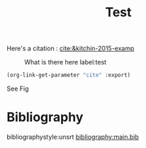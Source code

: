 #+options: toc:nil author:nil tags:nil
#+bibliography: main.bib
#+title: Test


Here's a citation : [[cite:&kitchin-2015-examp]]

#+caption: What is there here label:test
#+attr_html: :width 500px
#+name: fig-data
[[file:~/org/fig/rate.png]]

#+BEGIN_SRC emacs-lisp
(org-link-get-parameter "cite" :export)
#+END_SRC

See Fig 


* Bibliography :notignore:
bibliographystyle:unsrt
[[bibliography:main.bib]]
